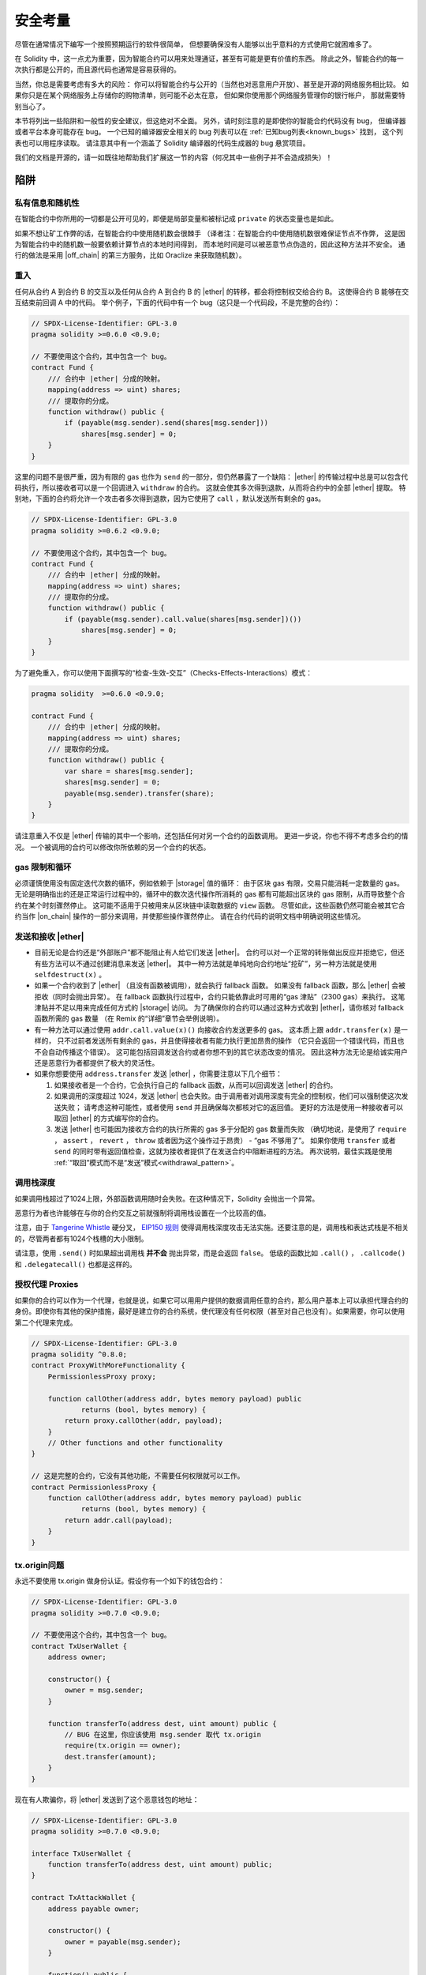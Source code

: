 .. include :: glossaries.rst
.. _security_considerations:

#######################
安全考量
#######################

尽管在通常情况下编写一个按照预期运行的软件很简单，
但想要确保没有人能够以出乎意料的方式使用它就困难多了。

在 Solidity 中，这一点尤为重要，因为智能合约可以用来处理通证，甚至有可能是更有价值的东西。
除此之外，智能合约的每一次执行都是公开的，而且源代码也通常是容易获得的。

当然，你总是需要考虑有多大的风险：
你可以将智能合约与公开的（当然也对恶意用户开放）、甚至是开源的网络服务相比较。
如果你只是在某个网络服务上存储你的购物清单，则可能不必太在意，
但如果你使用那个网络服务管理你的银行帐户，
那就需要特别当心了。

本节将列出一些陷阱和一般性的安全建议，但这绝对不全面。
另外，请时刻注意的是即使你的智能合约代码没有 bug，
但编译器或者平台本身可能存在 bug。
一个已知的编译器安全相关的 bug 列表可以在 :ref:`已知bug列表<known_bugs>` 找到，
这个列表也可以用程序读取。
请注意其中有一个涵盖了 Solidity 编译器的代码生成器的 bug 悬赏项目。

我们的文档是开源的，请一如既往地帮助我们扩展这一节的内容（何况其中一些例子并不会造成损失）！

********
陷阱
********

私有信息和随机性
==================================

在智能合约中你所用的一切都是公开可见的，即便是局部变量和被标记成 ``private`` 的状态变量也是如此。

如果不想让矿工作弊的话，在智能合约中使用随机数会很棘手
（译者注：在智能合约中使用随机数很难保证节点不作弊，
这是因为智能合约中的随机数一般要依赖计算节点的本地时间得到，
而本地时间是可以被恶意节点伪造的，因此这种方法并不安全。
通行的做法是采用 |off_chain| 的第三方服务，比如 Oraclize 来获取随机数）。


.. _re_entance:

重入
===========

任何从合约 A 到合约 B 的交互以及任何从合约 A 到合约 B 的 |ether| 的转移，都会将控制权交给合约 B。
这使得合约 B 能够在交互结束前回调 A 中的代码。
举个例子，下面的代码中有一个 bug（这只是一个代码段，不是完整的合约）：

.. code-block:: solidity

    // SPDX-License-Identifier: GPL-3.0
    pragma solidity >=0.6.0 <0.9.0;

    // 不要使用这个合约，其中包含一个 bug。
    contract Fund {
        /// 合约中 |ether| 分成的映射。
        mapping(address => uint) shares;
        /// 提取你的分成。
        function withdraw() public {
            if (payable(msg.sender).send(shares[msg.sender]))
                shares[msg.sender] = 0;
        }
    }

这里的问题不是很严重，因为有限的 gas 也作为 ``send`` 的一部分，但仍然暴露了一个缺陷：
|ether| 的传输过程中总是可以包含代码执行，所以接收者可以是一个回调进入 ``withdraw`` 的合约。
这就会使其多次得到退款，从而将合约中的全部 |ether| 提取。
特别地，下面的合约将允许一个攻击者多次得到退款，因为它使用了 ``call`` ，默认发送所有剩余的 gas。

.. code-block:: solidity

    // SPDX-License-Identifier: GPL-3.0
    pragma solidity >=0.6.2 <0.9.0;

    // 不要使用这个合约，其中包含一个 bug。
    contract Fund {
        /// 合约中 |ether| 分成的映射。
        mapping(address => uint) shares;
        /// 提取你的分成。
        function withdraw() public {
            if (payable(msg.sender).call.value(shares[msg.sender])())
                shares[msg.sender] = 0;
        }
    }

为了避免重入，你可以使用下面撰写的“检查-生效-交互”（Checks-Effects-Interactions）模式：

.. code-block:: solidity

    pragma solidity  >=0.6.0 <0.9.0;

    contract Fund {
        /// 合约中 |ether| 分成的映射。
        mapping(address => uint) shares;
        /// 提取你的分成。
        function withdraw() public {
            var share = shares[msg.sender];
            shares[msg.sender] = 0;
            payable(msg.sender).transfer(share);
        }
    }

请注意重入不仅是 |ether| 传输的其中一个影响，还包括任何对另一个合约的函数调用。
更进一步说，你也不得不考虑多合约的情况。
一个被调用的合约可以修改你所依赖的另一个合约的状态。

gas 限制和循环
===================

必须谨慎使用没有固定迭代次数的循环，例如依赖于 |storage| 值的循环：
由于区块 gas 有限，交易只能消耗一定数量的 gas。
无论是明确指出的还是正常运行过程中的，循环中的数次迭代操作所消耗的 gas 都有可能超出区块的 gas 限制，从而导致整个合约在某个时刻骤然停止。
这可能不适用于只被用来从区块链中读取数据的 ``view`` 函数。
尽管如此，这些函数仍然可能会被其它合约当作 |on_chain| 操作的一部分来调用，并使那些操作骤然停止。
请在合约代码的说明文档中明确说明这些情况。

发送和接收 |ether|
===========================

- 目前无论是合约还是“外部账户”都不能阻止有人给它们发送 |ether|。
  合约可以对一个正常的转账做出反应并拒绝它，但还有些方法可以不通过创建消息来发送 |ether|。
  其中一种方法就是单纯地向合约地址“挖矿”，另一种方法就是使用 ``selfdestruct(x)`` 。

- 如果一个合约收到了 |ether| （且没有函数被调用），就会执行 fallback 函数。
  如果没有 fallback 函数，那么 |ether| 会被拒收（同时会抛出异常）。
  在 fallback 函数执行过程中，合约只能依靠此时可用的“gas 津贴”（2300 gas）来执行。
  这笔津贴并不足以用来完成任何方式的 |storage| 访问。
  为了确保你的合约可以通过这种方式收到 |ether|，请你核对 fallback 函数所需的 gas 数量
  （在 Remix 的“详细”章节会举例说明）。

- 有一种方法可以通过使用 ``addr.call.value(x)()`` 向接收合约发送更多的 gas。
  这本质上跟 ``addr.transfer(x)`` 是一样的，
  只不过前者发送所有剩余的 gas，并且使得接收者有能力执行更加昂贵的操作
  （它只会返回一个错误代码，而且也不会自动传播这个错误）。
  这可能包括回调发送合约或者你想不到的其它状态改变的情况。
  因此这种方法无论是给诚实用户还是恶意行为者都提供了极大的灵活性。

- 如果你想要使用 ``address.transfer`` 发送 |ether| ，你需要注意以下几个细节：

  1. 如果接收者是一个合约，它会执行自己的 fallback 函数，从而可以回调发送 |ether| 的合约。
  2. 如果调用的深度超过 1024，发送 |ether| 也会失败。由于调用者对调用深度有完全的控制权，他们可以强制使这次发送失败；
     请考虑这种可能性，或者使用 ``send`` 并且确保每次都核对它的返回值。
     更好的方法是使用一种接收者可以取回 |ether| 的方式编写你的合约。
  3. 发送 |ether| 也可能因为接收方合约的执行所需的 gas 多于分配的 gas 数量而失败
     （确切地说，是使用了 ``require`` ， ``assert`` ， ``revert`` ， ``throw`` 或者因为这个操作过于昂贵） - “gas 不够用了”。
     如果你使用 ``transfer`` 或者 ``send`` 的同时带有返回值检查，这就为接收者提供了在发送合约中阻断进程的方法。
     再次说明，最佳实践是使用 :ref:`“取回”模式而不是“发送”模式<withdrawal_pattern>`。

调用栈深度
===============

如果调用栈超过了1024上限，外部函数调用随时会失败。在这种情况下，Solidity 会抛出一个异常。

恶意行为者也许能够在与你的合约交互之前就强制将调用栈设置在一个比较高的值。

注意，由于 `Tangerine Whistle <https://eips.ethereum.org/EIPS/eip-608>`_ 硬分叉， `EIP150 规则 <https://eips.ethereum.org/EIPS/eip-150>`_ 使得调用栈深度攻击无法实施。还要注意的是，调用栈和表达式栈是不相关的，尽管两者都有1024个栈槽的大小限制。


请注意，使用 ``.send()`` 时如果超出调用栈 **并不会** 抛出异常，而是会返回 ``false``。
低级的函数比如 ``.call()`` ， ``.callcode()`` 和 ``.delegatecall()`` 也都是这样的。


授权代理 Proxies
==================

如果你的合约可以作为一个代理，也就是说，如果它可以用用户提供的数据调用任意的合约，那么用户基本上可以承担代理合约的身份。即使你有其他的保护措施，最好是建立你的合约系统，使代理没有任何权限（甚至对自己也没有）。如果需要，你可以使用第二个代理来完成。

.. code-block:: solidity

    // SPDX-License-Identifier: GPL-3.0
    pragma solidity ^0.8.0;
    contract ProxyWithMoreFunctionality {
        PermissionlessProxy proxy;

        function callOther(address addr, bytes memory payload) public
                returns (bool, bytes memory) {
            return proxy.callOther(addr, payload);
        }
        // Other functions and other functionality
    }

    // 这是完整的合约，它没有其他功能，不需要任何权限就可以工作。
    contract PermissionlessProxy {
        function callOther(address addr, bytes memory payload) public
                returns (bool, bytes memory) {
            return addr.call(payload);
        }
    }


tx.origin问题
=============

永远不要使用 tx.origin 做身份认证。假设你有一个如下的钱包合约：

.. code-block:: solidity

    // SPDX-License-Identifier: GPL-3.0
    pragma solidity >=0.7.0 <0.9.0;

    // 不要使用这个合约，其中包含一个 bug。
    contract TxUserWallet {
        address owner;

        constructor() {
            owner = msg.sender;
        }

        function transferTo(address dest, uint amount) public {
            // BUG 在这里，你应该使用 msg.sender 取代 tx.origin
            require(tx.origin == owner);
            dest.transfer(amount);
        }
    }

现在有人欺骗你，将 |ether| 发送到了这个恶意钱包的地址：

.. code-block:: solidity

    // SPDX-License-Identifier: GPL-3.0
    pragma solidity >=0.7.0 <0.9.0;

    interface TxUserWallet {
        function transferTo(address dest, uint amount) public;
    }

    contract TxAttackWallet {
        address payable owner;

        constructor() {
            owner = payable(msg.sender);
        }

        function() public {
            TxUserWallet(msg.sender).transferTo(owner, msg.sender.balance);
        }
    }

如果你的钱包通过核查 ``msg.sender`` 来验证发送方身份，你就会得到恶意钱包的地址，而不是所有者的地址。
但是通过核查 ``tx.origin`` ，得到的就会是启动交易的原始地址，它仍然会是所有者的地址。
恶意钱包会立即将你的资金抽出。

.. _underflow-overflow:

整型溢出问题
=========================================

与许多编程语言一样，Solidity的整数类型上并不是真实整数。
当值很小时，它们类似于整数，但不能表示任意大的数字。

以下代码导致溢出，因为 ``uint8`` 中加法的的结果太大:

.. code-block:: solidity

  uint8 x = 255;
  uint8 y = 1;
  return x + y;

Solidity 有两种模式来处理这些溢出。检查和不检查或 "wrapping" 模式。

默认的检查模式将检测到溢出并触发失败断言。你可以使用 ``unchecked { ... }`` 停用检查，使溢出被无声地忽略。
如果用 ``unchecked { ... }`` ，上面的代码将返回 ``0`` 

即使在检查模式下，也不要认为你受到了保护，不会出现溢出错误。
在这种模式下，溢出总是会被还原。如果不可能避免溢出，这可能会导致智能合约被卡在某个状态下。

通常，你的了解补码的限制，它甚至对有符号的数字有一些更特殊的边缘情况。

试着用 ``require`` 去限制输入值的大小在一个合理的范围，并且使用 :ref:`SMT checker<smt_checker>` 查找潜在的溢出错误。

.. _clearing-mappings:

清理映射
=================

Solidity 类型 ``mapping`` （见 :ref:`mapping-types` ）是一个仅在存储空间有效的键值数据结构，它不会跟踪被赋值的键。 正因为如此，如果没有键的额外信息是没法清理映射的。

如果一个 ``mapping`` 被用作动态存储数组的基本类型，删除或弹出数组时对 ``mapping`` 元素是没有影响的。 
还有类似的情况，例如，如果 ``mapping`` 被用作一个 ``struct`` 的成员字段的类型，而该结构作为是动态存储数组的基本类型。
在包含了 ``mapping`` 的结构体或数组的赋值时， ``mapping`` 也会被忽略。


.. code-block:: solidity

    pragma solidity >=0.6.0 <0.9.0;

    contract Map {
        mapping (uint => uint)[] array;

        function allocate(uint newMaps) public {
            for (uint i = 0; i < newMaps; i++)
                array.push();
        }

        function writeMap(uint map, uint key, uint value) public {
            array[map][key] = value;
        }

        function readMap(uint map, uint key) public view returns (uint) {
            return array[map][key];
        }

        function eraseMaps() public {
            delete array;
        }
    }


考虑一下上面的例子和下面的调用序列： ``allocate(10)`` , ``writeMap(4, 128, 256)``， 此时，调用 ``readMap(4, 128)`` 返回256。

如果我们调用 ``eraseMaps``，状态变量 ``array`` 的长度被清零，但是因为它的 ``mapping`` 元素不能被清零，映射的信息在合约的存储中保持不变。

删除 ``array`` 后，调用 ``allocate(5)`` 允许我们访问 ``array[4]``，调用 ``readMap(4, 128)`` 返回256， 甚至不需要再调用 ``writeMap``。

如果你的  ``mapping`` 信息需要被删除，可以考虑使用一个类似于 `iterable mapping <https://github.com/ethereum/dapp-bin/blob/master/library/iterable_mapping.sol>`_, 允许你遍历键，并在适当的 ``mapping`` 中删除它们的值。



细枝末节
=============

- 在 ``for (var i = 0; i < arrayName.length; i++) { ... }`` 中， ``i`` 的类型会变为 ``uint8`` ，
  因为这是保存 ``0`` 值所需的最小类型。如果数组超过 255 个元素，则循环不会终止。
- 不占用完整 32 字节的类型可能包含“脏高位”。这在当你访问 ``msg.data`` 的时候尤为重要 —— 它带来了延展性风险：
  你既可以用原始字节 ``0xff000001`` 也可以用 ``0x00000001`` 作为参数来调用函数 ``f(uint8 x)`` 以构造交易。
  这两个参数都会被正常提供给合约，并且 ``x`` 的值看起来都像是数字 ``1``，
  但 ``msg.data`` 会不一样，所以如果你无论怎么使用 ``keccak256(msg.data)``，你都会得到不同的结果。

***************
推荐做法
***************

认真对待警告
=======================

如果编译器警告了你什么事，你应该修改它，即使你不认为这个特定的警告不会产生安全隐患，因为那也有可能埋藏着其他的问题。
我们给出的任何编译器警告，都可以通过轻微的修改来去掉。

始终使用最新版本的编译器，以了解所有最近引入的警告。

编译器发出的 ``info`` 类型的信息并不危险，它只是代表额外的建议和可选信息，编译器认为这些信息可能对用户有用。


限定 |ether| 的数量
============================

限定 |storage| 在一个智能合约中 |ether| （或者其它通证）的数量。
如果你的源代码、编译器或者平台出现了 bug，可能会导致这些资产丢失。
如果你想控制你的损失，就要限定 |ether| 的数量。

保持合约简练且模块化
=========================

保持你的合约短小精炼且易于理解。
找出无关于其它合约或库的功能。
有关源码质量可以采用的一般建议：
限制局部变量的数量以及函数的长度等等。
将实现的函数文档化，这样别人看到代码的时候就可以理解你的意图，并判断代码是否按照正确的意图实现。

使用“检查-生效-交互”（Checks-Effects-Interactions）模式
============================================================

大多数函数会首先做一些检查工作（例如谁调用了函数，参数是否在取值范围之内，它们是否发送了足够的 |ether| ，用户是否具有通证等等）。
这些检查工作应该首先被完成。

第二步，如果所有检查都通过了，应该接着进行会影响当前合约状态变量的那些处理。
与其它合约的交互应该是任何函数的最后一步。

早期合约延迟了一些效果的产生，为了等待外部函数调用以非错误状态返回。
由于上文所述的重入问题，这通常会导致严重的后果。

请注意，对已知合约的调用反过来也可能导致对未知合约的调用，所以最好是一直保持使用这个模式编写代码。

包含故障-安全（Fail-Safe）模式
====================================

尽管将系统完全去中心化可以省去许多中间环节，但包含某种故障-安全模式仍然是好的做法，尤其是对于新的代码来说：

你可以在你的智能合约中增加一个函数实现某种程度上的自检查，比如“ |ether| 是否会泄露？”，
“通证的总和是否与合约的余额相等？”等等。
请记住，你不能使用太多的 gas，所以可能需要通过 |off_chain| 计算来辅助。

如果自检查没有通过，合约就会自动切换到某种“故障安全”模式，
例如，关闭大部分功能，将控制权交给某个固定的可信第三方，或者将合约转换成一个简单的“退回我的钱”合约。

请求同行 Review
===================

越多的人检查代码，发现的问题就越多。
请别人检查你的代码也有助于交叉检查你的代码
这很容易理解 —— 这也是优秀智能合约的一个非常重要的标准。

